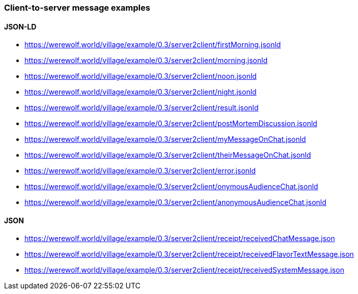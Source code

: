 === Client-to-server message examples
:awestruct-layout: base
:showtitle:
:prev_section: defining-frontmatter
:next_section: creating-pages
:homepage: https://werewolf.world

==== JSON-LD

* https://werewolf.world/village/example/0.3/server2client/firstMorning.jsonld
* https://werewolf.world/village/example/0.3/server2client/morning.jsonld
* https://werewolf.world/village/example/0.3/server2client/noon.jsonld
* https://werewolf.world/village/example/0.3/server2client/night.jsonld
* https://werewolf.world/village/example/0.3/server2client/result.jsonld
* https://werewolf.world/village/example/0.3/server2client/postMortemDiscussion.jsonld
* https://werewolf.world/village/example/0.3/server2client/myMessageOnChat.jsonld
* https://werewolf.world/village/example/0.3/server2client/theirMessageOnChat.jsonld
* https://werewolf.world/village/example/0.3/server2client/error.jsonld
* https://werewolf.world/village/example/0.3/server2client/onymousAudienceChat.jsonld
* https://werewolf.world/village/example/0.3/server2client/anonymousAudienceChat.jsonld

==== JSON

* https://werewolf.world/village/example/0.3/server2client/receipt/receivedChatMessage.json
* https://werewolf.world/village/example/0.3/server2client/receipt/receivedFlavorTextMessage.json
* https://werewolf.world/village/example/0.3/server2client/receipt/receivedSystemMessage.json